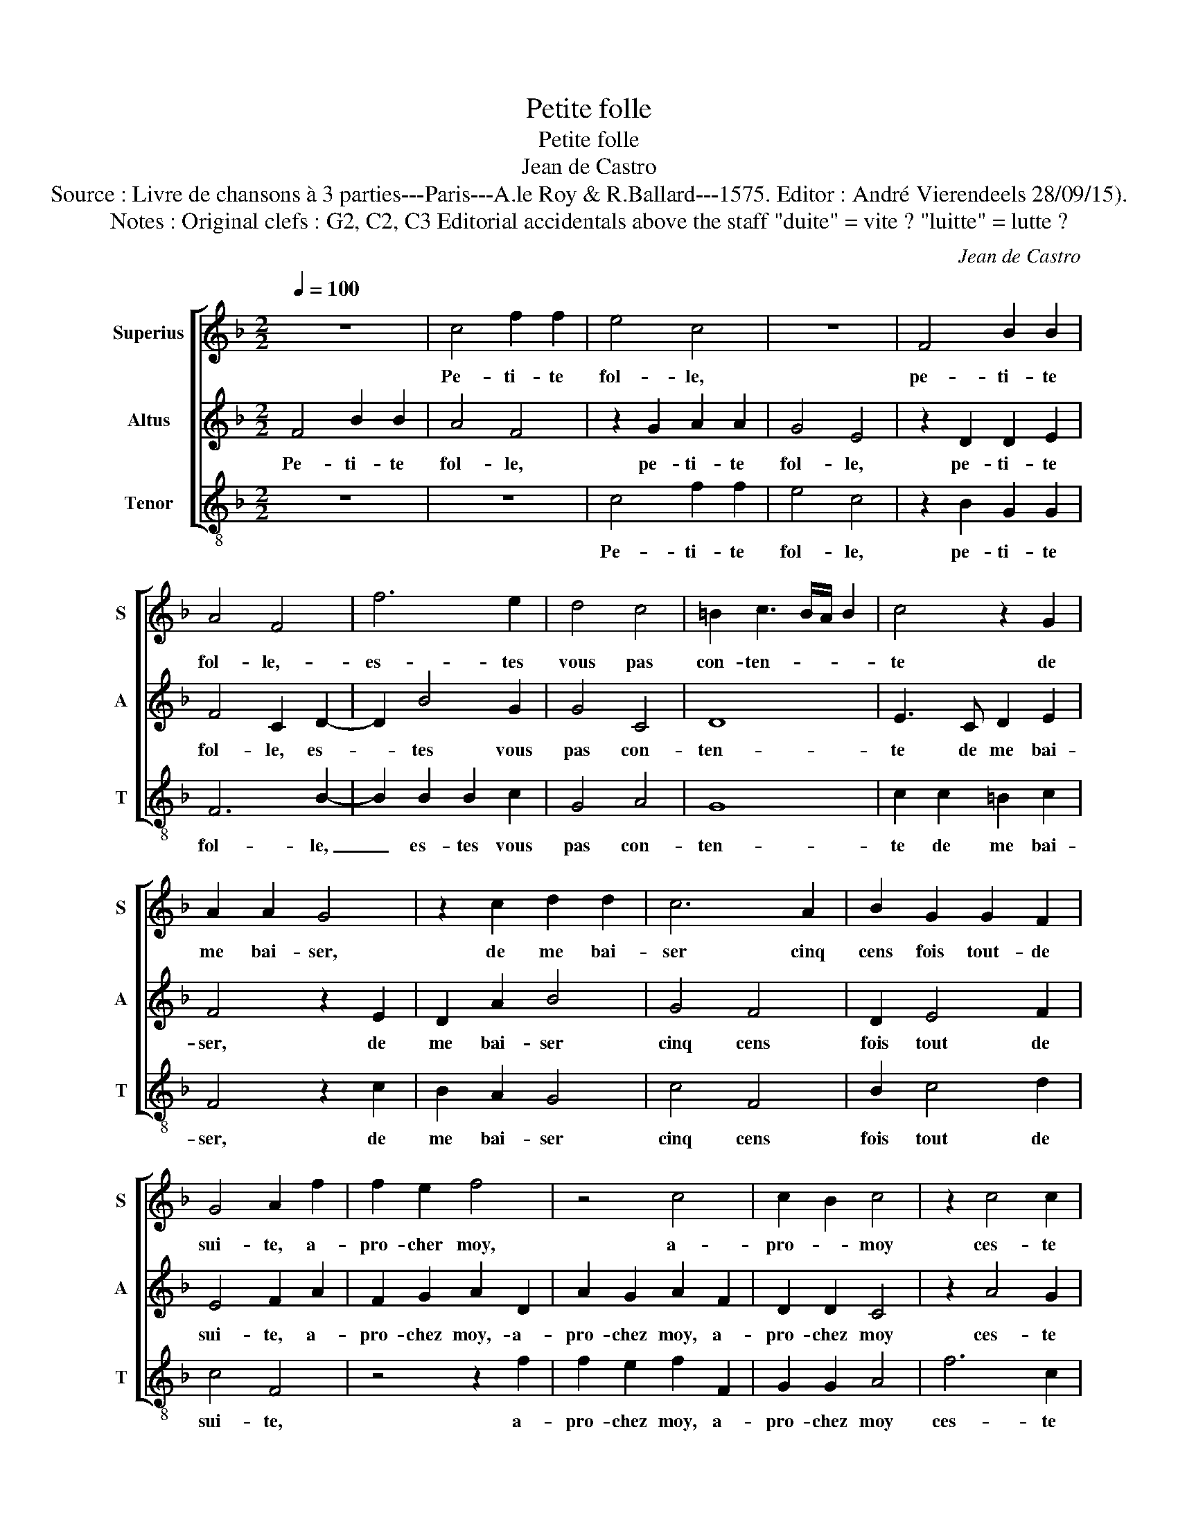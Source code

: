 X:1
T:Petite folle
T:Petite folle
T:Jean de Castro
T:Source : Livre de chansons à 3 parties---Paris---A.le Roy & R.Ballard---1575. Editor : André Vierendeels 28/09/15).
T:Notes : Original clefs : G2, C2, C3 Editorial accidentals above the staff "duite" = vite ? "luitte" = lutte ?
C:Jean de Castro
%%score [ 1 2 3 ]
L:1/8
Q:1/4=100
M:2/2
K:F
V:1 treble nm="Superius" snm="S"
V:2 treble nm="Altus" snm="A"
V:3 treble-8 nm="Tenor" snm="T"
V:1
 z8 | c4 f2 f2 | e4 c4 | z8 | F4 B2 B2 | A4 F4 | f6 e2 | d4 c4 | =B2 c3 B/A/ B2 | c4 z2 G2 | %10
w: |Pe- ti- te|fol- le,||pe- ti- te|fol- le,-|es- tes|vous pas|con- ten- * * *|te de|
 A2 A2 G4 | z2 c2 d2 d2 | c6 A2 | B2 G2 G2 F2 | G4 A2 f2 | f2 e2 f4 | z4 c4 | c2 B2 c4 | z2 c4 c2 | %19
w: me bai- ser,|de me bai-|ser cinq|cens fois tout- de|sui- te, a-|pro- cher moy,|a-|pro- * moy|ces- te|
 A2 d4 c2 | =B4 c4 | z4 G4 | A2 A2 G4 | z2 c2 d2 d2 | c6 A2 | B2 G2 G2 F2 | G4 A2 c2 | %27
w: bou- che si|gen- te,|et|ces beaux bras,|et ces beaux|bras tant|qu'a- vec vous je|luit- te, en|
 d2 e2 f2 e2 | c2 f2 f2 e2 | d4 c4 | z2 c2 A2 B2 | G2 c2 d2 =B2 | c4 z2 G2 | c2 c2 A2 f2 | %34
w: bon- ne foy, vous|es- tes la plus|dui- te|à m'em- bras-|ser, à m'em- bras-|ser à-|m'em- bras- ser que|
 f2 e2 d2 c2 | d4 c4 | z4 A4 | F8 | G8 | A4 c4 | d4 c4- | c4 =B4 | z4 c4 | F2 G2 A2 B2 | c4 F4- | %45
w: trou- vay en ma|vi- e,|mon|pe-|tit|coeur, mon|pe- tit|_ coeur,|ne|pre- nez pas la|fui- te,|
 F4 c4 | c6 B2 | A2 A2 G4 | A4 f4 | c4 d4 | c4 z2 =B2 | c4 d4 | c2 A2 B2 B2 | A4 f4 | d4 e4 | %55
w: _ ne|pre- nez|pas la fui-|te, en-|cor' un|coup, en-|cor' un|coup, en- cor' un|coup, en-|cor' un|
 f4 c4 | B4 G4 | A8 | z4 c2 d2 | e4 f4 | d4 d4 | d8 | c4 z4 | z4 A2 B2 | c2 c2 G4- | G4 A4 | G8 | %67
w: coup, en-|cor' un|coup,|bai- sez|moy, je|vous sup-|pli-|e,|bai- sez|moy, je vous|_ sup-|pli-|
 F8- | F8- | F8- | F8- | F8- | !fermata!F8 |] %73
w: e.|_|||||
V:2
 F4 B2 B2 | A4 F4 | z2 G2 A2 A2 | G4 E4 | z2 D2 D2 E2 | F4 C2 D2- | D2 B4 G2 | G4 C4 | D8 | %9
w: Pe- ti- te|fol- le,|pe- ti- te|fol- le,|pe- ti- te|fol- le, es-|* tes vous|pas con-|ten-|
 E3 C D2 E2 | F4 z2 E2 | D2 A2 B4 | G4 F4 | D2 E4 F2 | E4 F2 A2 | F2 G2 A2 D2 | A2 G2 A2 F2 | %17
w: te de me bai-|ser, de|me bai- ser|cinq cens|fois tout de|sui- te, a-|pro- chez moy,- a-|pro- chez moy, a-|
 D2 D2 C4 | z2 A4 G2 | F2 F4 E2 | D4 E4 | z2 E2 D2 E2 | F4 z2 E2 | D2 A2 B4 | G4 F4 | D2 E4 F2 | %26
w: pro- chez moy|ces- te|bou- che si|gen- te,|et ces beaux|bras, et|ces beaux bras|tant qu'a-|vec vous je|
 E4 F4 | z4 z2 G2 | A3 B c2 c2 | A2 B2 G2 F2 | G4 F4 | z2 E2 F2 G2 | C2 F2 E2 C2 | G2 A2 F4- | %34
w: luit- te,|en|bon- ne foy, vous|es- tes la plus|dui- te|à m'em- bras-|ser, à m'em- bras-|ser que trou-|
 F2 c2 B2 A2 | G4 A4 | z4 C4 | D8- | D4 E4 | F4 C4 | F8 | D8 | C8 | c4 c2 B2 | A2 G2 A4 | D4 A4 | %46
w: * vay en ma|vi- e,|mon|pe-|* tit|coeur, mon|pe-|tit|coeur,|ne pre- nez|pas la fui-|te, ne|
 A6 G2 | F2 F2 E4 | F4 A4 | A4 B4 | A2 F2 D2 G2 | A4 z2 F2 | F4 E4 | F4 A4 | B4 G4 | F4 A4 | %56
w: pre- nez|pas la fui-|te, en-|cor' un|coup, en- cor' un|coup, en-|cor' un|coup, en-|cor' un|coup, en-|
 G2 F2 F2 E2 | F4 A2 B2 | c4 A4 | G4 F4 | B6 AG | F4 G4 | A4 F2 G2 | A4 F4 | G4 E4- | E4 F4- | %66
w: cor' un coup, en-|cor' un coup,|bai- sez|moy, je|vous _ _|sup- pli-|e, bai- sez|moy, je|vous sup-|* pli-|
 F4 E4 | z4 D2 E2 | F4 D2 E2 | F4 C2 C2 | D2 B,2 C2 C2 | D8 | !fermata!C8 |] %73
w: * e,|bai- sez|moy, bai- sez|moy bai- sez|moy, je vous sup-|pli-|e.|
V:3
 z8 | z8 | c4 f2 f2 | e4 c4 | z2 B2 G2 G2 | F6 B2- | B2 B2 B2 c2 | G4 A4 | G8 | c2 c2 =B2 c2 | %10
w: ||Pe- ti- te|fol- le,|pe- ti- te|fol- le,|_ es- tes vous|pas con-|ten-|te de me bai-|
 F4 z2 c2 | B2 A2 G4 | c4 F4 | B2 c4 d2 | c4 F4 | z4 z2 f2 | f2 e2 f2 F2 | G2 G2 A4 | f6 c2 | %19
w: ser, de|me bai- ser|cinq cens|fois tout de|sui- te,|a-|pro- chez moy, a-|pro- chez moy|ces- te|
 d2 B4 c2 | G4 c4 | z2 c2 =B2 c2 | F4 z2 c2 | B2 A2 G4 | c4 F4 | B2 c4 d2 | c4 F4 | z2 c2 d2 e2 | %28
w: bou- che si|gen- te,|et ces beaux|bras, et|ces beaux bras|tant qu'a-|vec vous je|luit- te,|en bon- ne|
 f2 f2 f2 c2 | d2 B2 c2 F2 | z2 c2 d2 B2 | c4 z2 G2 | A2 F2 c4- | c2 f4 d2- | d2 c2 d2 A2 | B4 A4 | %36
w: foy, vous es- tes|la plus dui- te|à m'em- bras-|ser, à|m'em- bras- ser|_ que trou-|* vay en ma|vi- e,|
 z4 F4 | B8 | G8 | F4 F4 | F8 | G8 | A8 | z4 f4 | f2 e2 d2 c2 | B4 A4 | F4 F2 G2 | A2 B2 c4 | F8 | %49
w: mon|pe-|tit|coeur, mon|pe-|tit|coeur,|ne|pre- nez pas la|fui- te,|ne pre- nez|pas la fui-|te,|
 z4 B4 | F4 G4 | F4 B4 | F4 G4 | F8 | z8 | z4 f4 | B4 c4 | F4 f2 g2 | a4 f4 | c4 d4 | B8- | B8 | %62
w: en-|cor' un|coup, en-|cor' un|coup,||en-|cor' un|coup, bai- sez|moy je|vous sup-|pli-||
 A4 d2 e2 | f4 d4 | c8- | c4 F4 | c8 | F4 B2 c2 | d4 B2 c2 | d4 A4 | B4 F4 | B8 | !fermata!F8 |] %73
w: e, bai- sez|moy, je|vous|_ sup-|pli-|e, bai- sez|moy, bai- sez|moy ja|vous sup-|pli-|e.|

